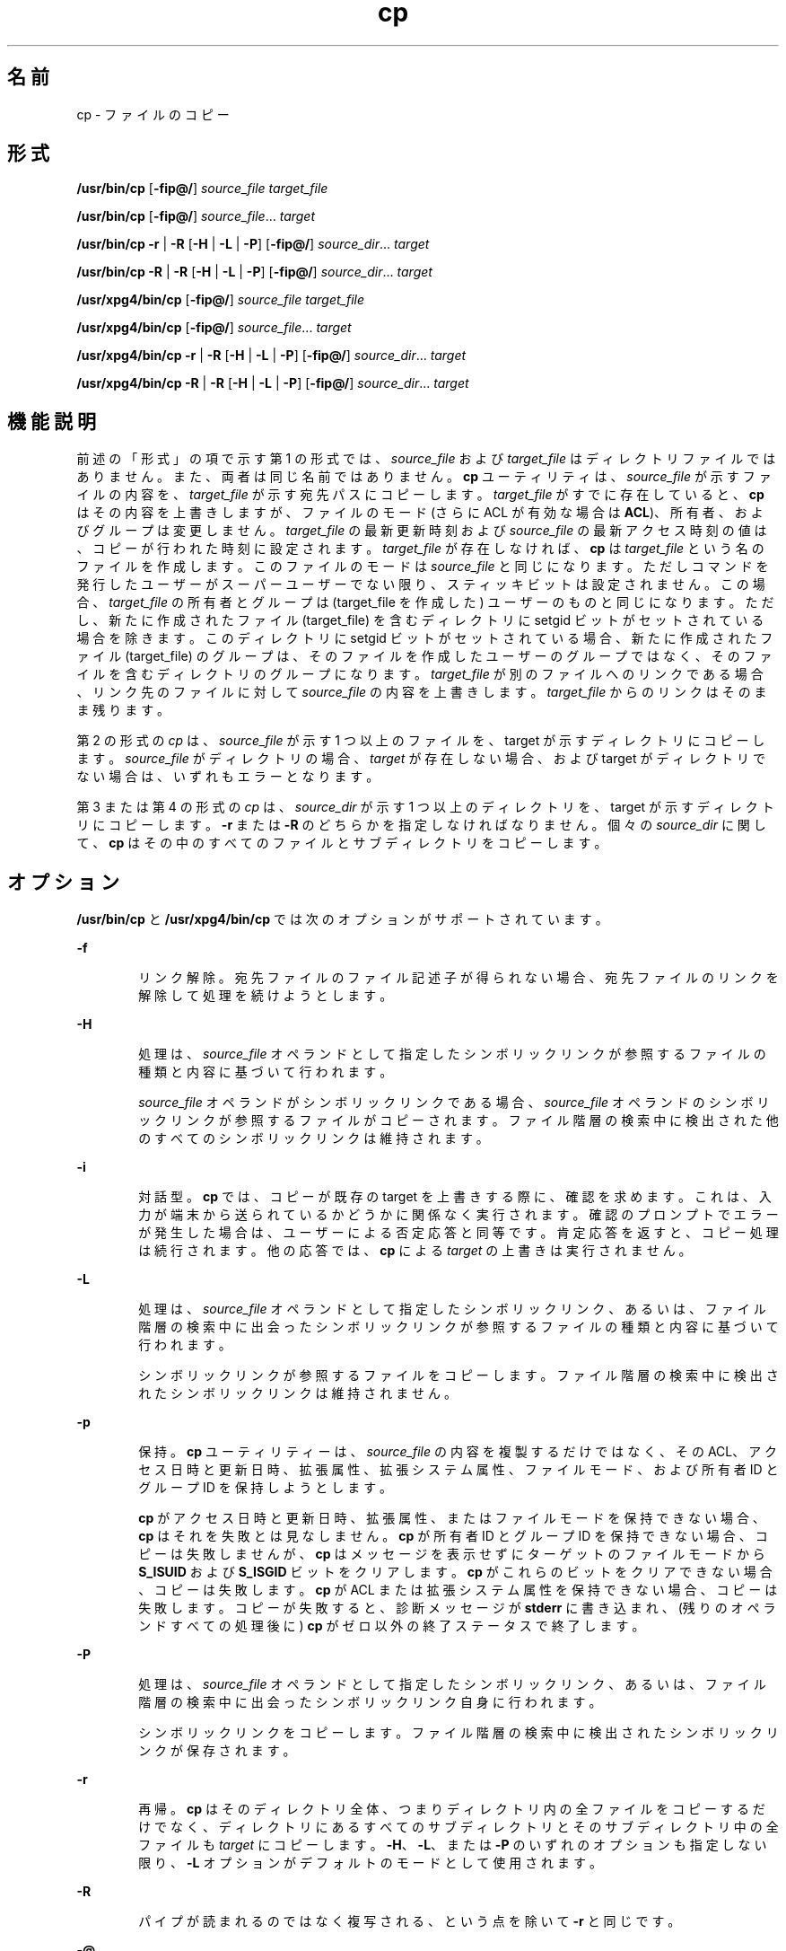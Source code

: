 '\" te
.\" Copyright (c) 1992, X/Open Company Limited All Rights Reserved
.\" Copyright 1989 AT&T
.\" Portions Copyright (c) 2007, 2010, Oracle and/or its affiliates. All rights reserved.
.\" Sun Microsystems, Inc. gratefully acknowledges The Open Group for permission to reproduce portions of its copyrighted documentation. Original documentation from The Open Group can be obtained online at http://www.opengroup.org/bookstore/. 
.\" The Institute of Electrical and Electronics Engineers and The Open Group, have given us permission to reprint portions of their documentation. In the following statement, the phrase "this text" refers to portions of the system documentation. Portions of this text are reprinted and reproduced in electronic form in the Sun OS Reference Manual, from IEEE Std 1003.1, 2004 Edition, Standard for Information Technology -- Portable Operating System Interface (POSIX), The Open Group Base Specifications Issue 6, Copyright (C) 2001-2004 by the Institute of Electrical and Electronics Engineers, Inc and The Open Group. In the event of any discrepancy between these versions and the original IEEE and The Open Group Standard, the original IEEE and The Open Group Standard is the referee document. The original Standard can be obtained online at http://www.opengroup.org/unix/online.html. This notice shall appear on any product containing this material.
.TH cp 1 "2010 年 11 月 19 日" "SunOS 5.11" "ユーザーコマンド"
.SH 名前
cp \- ファイルのコピー
.SH 形式
.LP
.nf
\fB/usr/bin/cp\fR [\fB-fip@/\fR] \fIsource_file\fR \fItarget_file\fR
.fi

.LP
.nf
\fB/usr/bin/cp\fR [\fB-fip@/\fR] \fIsource_file\fR... \fItarget\fR
.fi

.LP
.nf
\fB/usr/bin/cp\fR \fB-r\fR | \fB-R\fR [\fB-H\fR | \fB-L\fR | \fB-P\fR] [\fB-fip@/\fR] \fIsource_dir\fR... \fItarget\fR
.fi

.LP
.nf
\fB/usr/bin/cp\fR \fB-R\fR | \fB-R\fR [\fB-H\fR | \fB-L\fR | \fB-P\fR] [\fB-fip@/\fR] \fIsource_dir\fR... \fItarget\fR
.fi

.LP
.nf
\fB/usr/xpg4/bin/cp\fR [\fB-fip@/\fR] \fIsource_file\fR \fItarget_file\fR
.fi

.LP
.nf
\fB/usr/xpg4/bin/cp\fR [\fB-fip@/\fR] \fIsource_file\fR... \fItarget\fR
.fi

.LP
.nf
\fB/usr/xpg4/bin/cp\fR \fB-r\fR | \fB-R\fR [\fB-H\fR | \fB-L\fR | \fB-P\fR] [\fB-fip@/\fR] \fIsource_dir\fR... \fItarget\fR
.fi

.LP
.nf
\fB/usr/xpg4/bin/cp\fR \fB-R\fR | \fB-R\fR [\fB-H\fR | \fB-L\fR | \fB-P\fR] [\fB-fip@/\fR] \fIsource_dir\fR... \fItarget\fR
.fi

.SH 機能説明
.sp
.LP
前述の「形式」の項で示す第 1 の形式では、\fIsource_file\fR および \fItarget_file\fR はディレクトリファイルではありません。また、両者は同じ名前ではありません。\fBcp\fR ユーティリティは、\fIsource_file\fR が示すファイルの内容を、\fItarget_file\fR が示す宛先パスにコピーします。\fItarget_file\fR がすでに存在していると、\fBcp\fR はその内容を上書きしますが、ファイルのモード (さらに ACL が有効な場合は \fBACL\fR)、所有者、およびグループは変更しません。\fItarget_file\fR の最新更新時刻および \fIsource_file\fR の最新アクセス時刻の値は、コピーが行われた時刻に設定されます。\fItarget_file\fR が存在しなければ、\fBcp\fR は \fItarget_file\fR という名のファイルを作成します。このファイルのモードは \fIsource_file\fR と同じになります。ただしコマンドを発行したユーザーがスーパーユーザーでない限り、スティッキビットは設定されません。この場合、\fItarget_file\fR の所有者とグループは (target_file を作成した) ユーザーのものと同じになります。ただし、新たに作成されたファイル (target_file) を含むディレクトリに setgid ビットがセットされている場合を除きます。このディレクトリに setgid ビットがセットされている場合、新たに作成されたファイル (target_file) のグループは、そのファイルを作成したユーザーのグループではなく、そのファイルを含むディレクトリのグループになります。\fItarget_file\fR が別のファイルへのリンクである場合、リンク先のファイルに対して \fIsource_file\fR の内容を上書きします。\fItarget_file\fR からのリンクはそのまま残ります。\fB\fR
.sp
.LP
第 2 の形式の \fIcp\fR は、\fIsource_file\fR が示す 1 つ以上のファイルを、target が示すディレクトリにコピーします。\fIsource_file\fR がディレクトリの場合 、\fItarget\fR が存在しない場合、および target がディレクトリでない場合は、いずれもエラーとなります。
.sp
.LP
第 3 または第 4 の形式の \fIcp\fR は、\fIsource_dir\fR が示す 1 つ以上のディレクトリを、target が示すディレクトリにコピーします。\fB-r\fR または \fB-R\fR のどちらかを指定しなければなりません。個々の \fIsource_dir\fR に関して、\fBcp\fR はその中のすべてのファイルとサブディレクトリをコピーします。
.SH オプション
.sp
.LP
\fB/usr/bin/cp\fR と \fB/usr/xpg4/bin/cp\fR では次のオプションがサポートされています。
.sp
.ne 2
.mk
.na
\fB\fB-f\fR\fR
.ad
.RS 6n
.rt  
リンク解除。宛先ファイルのファイル記述子が得られない場合、宛先ファイルのリンクを解除して処理を続けようとします。
.RE

.sp
.ne 2
.mk
.na
\fB\fB-H\fR\fR
.ad
.RS 6n
.rt  
処理は、\fIsource_file\fR オペランドとして指定したシンボリックリンクが参照するファイルの種類と内容に基づいて行われます。
.sp
\fIsource_file\fR オペランドがシンボリックリンクである場合、\fIsource_file\fR オペランドのシンボリックリンクが参照するファイルがコピーされます。\fB\fRファイル階層の検索中に検出された他のすべてのシンボリックリンクは維持されます。
.RE

.sp
.ne 2
.mk
.na
\fB\fB-i\fR\fR
.ad
.RS 6n
.rt  
対話型。\fBcp\fR では、コピーが既存の target を上書きする際に、確認を求めます。これは、入力が端末から送られているかどうかに関係なく実行されます。確認のプロンプトでエラーが発生した場合は、ユーザーによる否定応答と同等です。肯定応答を返すと、コピー処理は続行されます。他の応答では、\fBcp\fR による \fItarget\fR の上書きは実行されません。
.RE

.sp
.ne 2
.mk
.na
\fB\fB-L\fR\fR
.ad
.RS 6n
.rt  
処理は、\fIsource_file\fR オペランドとして指定したシンボリックリンク、あるいは、ファイル階層の検索中に出会ったシンボリックリンクが参照するファイルの種類と内容に基づいて行われます。
.sp
シンボリックリンクが参照するファイルをコピーします。ファイル階層の検索中に検出されたシンボリックリンクは維持されません。
.RE

.sp
.ne 2
.mk
.na
\fB\fB-p\fR\fR
.ad
.RS 6n
.rt  
保持。\fBcp\fR ユーティリティーは、\fIsource_file\fR の内容を複製するだけではなく、その ACL、アクセス日時と更新日時、拡張属性、拡張システム属性、ファイルモード、および所有者 ID とグループ ID を保持しようとします。 
.sp
\fBcp\fR がアクセス日時と更新日時、拡張属性、またはファイルモードを保持できない場合、\fBcp\fR はそれを失敗とは見なしません。\fBcp\fR が所有者 ID とグループ ID を保持できない場合、コピーは失敗しませんが、\fBcp\fR はメッセージを表示せずにターゲットのファイルモードから \fBS_ISUID\fR および \fBS_ISGID\fR ビットをクリアします。\fBcp\fR がこれらのビットをクリアできない場合、コピーは失敗します。\fBcp\fR が ACL または拡張システム属性を保持できない場合、コピーは失敗します。コピーが失敗すると、診断メッセージが \fBstderr\fR に書き込まれ、(残りのオペランドすべての処理後に) \fBcp\fR がゼロ以外の終了ステータスで終了します。\fB\fR 
.RE

.sp
.ne 2
.mk
.na
\fB\fB-P\fR\fR
.ad
.RS 6n
.rt  
処理は、\fIsource_file\fR オペランドとして指定したシンボリックリンク、あるいは、ファイル階層の検索中に出会ったシンボリックリンク自身に行われます。
.sp
シンボリックリンクをコピーします。ファイル階層の検索中に検出されたシンボリックリンクが保存されます。
.RE

.sp
.ne 2
.mk
.na
\fB\fB-r\fR\fR
.ad
.RS 6n
.rt  
再帰。\fBcp\fR はそのディレクトリ全体、つまりディレクトリ内の全ファイルをコピーするだけでなく、ディレクトリにあるすべてのサブディレクトリとそのサブディレクトリ中の全ファイルも \fItarget\fR にコピーします。\fB-H\fR、\fB-L\fR、または \fB-P\fR のいずれのオプションも指定しない限り、\fB-L\fR オプションがデフォルトのモードとして使用されます。
.RE

.sp
.ne 2
.mk
.na
\fB\fB-R\fR\fR
.ad
.RS 6n
.rt  
パイプが読まれるのではなく複写される、という点を除いて \fB-r\fR と同じです。
.RE

.sp
.ne 2
.mk
.na
\fB\fB-@\fR\fR
.ad
.RS 6n
.rt  
拡張属性を保持します。\fBcp\fR は、ファイルのデータとともに、すべてのソースファイルの拡張属性を宛先ファイルにコピーしようとします。
.RE

.sp
.ne 2
.mk
.na
\fB\fB-/\fR\fR
.ad
.RS 6n
.rt  
拡張属性と拡張システム属性を保持します。\fBcp\fR ユーティリティーは、ファイルのデータに加え、拡張属性と拡張システム属性を各ソースファイルからコピーし、拡張属性に関連付けられた拡張システム属性を宛先ファイルにコピーしようとします。\fBcp\fR が拡張属性または拡張システム属性をコピーできない場合、診断メッセージが \fBstderr \fR に書き込まれ、(残りのオペランドすべての処理後に) ゼロ以外の終了ステータスで終了します。\fB\fR 
.RE

.sp
.LP
\fB-H\fR、\fB-L\fR、または \fB-P\fR は相互排他的なオプションですが、これらを複数指定しても、エラーであるとは判断されません。最後に指定したオプションが cp の動作を決定します。
.SS "/usr/bin/cp"
.sp
.LP
\fB-p\fR オプションが \fB-@\fR オプションまたは \fB-/\fR オプションとともに指定されている場合、\fB/usr/bin/cp\fR の動作は次のようになります。
.RS +4
.TP
.ie t \(bu
.el o
\fB-p\fR と \fB-@\fR の両方が任意の順序で指定されている場合、拡張属性をコピーできないとコピーは失敗します。
.RE
.RS +4
.TP
.ie t \(bu
.el o
\fB-p\fR と \fB-/\fR の両方が任意の順序で指定されている場合、拡張システム属性をコピーできないとコピーは失敗します。
.RE
.SS "/usr/xpg4/bin/cp"
.sp
.LP
\fB-p\fR オプションが \fB-@\fR オプションまたは \fB-/\fR オプションとともに指定されている場合、/\fBusr/xpg4/bin/cp\fR の動作は次のようになります。
.RS +4
.TP
.ie t \(bu
.el o
\fB-p\fR と \fB-@\fR の両方が指定されている場合は、最後に指定されたオプションによって、拡張属性を保持できないとコピーが失敗するかどうかが決まります。
.RE
.RS +4
.TP
.ie t \(bu
.el o
\fB-p\fR と \fB-/\fR の両方が指定されている場合は、最後に指定されたオプションによって、拡張システム属性を保持できないとコピーが失敗するかどうかが決まります。
.RE
.SH オペランド
.sp
.LP
次のオペランドがサポートされています。
.sp
.ne 2
.mk
.na
\fB\fIsource_file\fR\fR
.ad
.RS 15n
.rt  
コピーされる通常ファイルのパス名
.RE

.sp
.ne 2
.mk
.na
\fB\fIsource_dir\fR\fR
.ad
.RS 15n
.rt  
コピーされるディレクトリのパス名
.RE

.sp
.ne 2
.mk
.na
\fB\fItarget_file\fR\fR
.ad
.RS 15n
.rt  
1 つのファイルをコピーする際に出力として用いられるファイルのパス名。既存のファイルでも存在していないファイルでもよい
.RE

.sp
.ne 2
.mk
.na
\fB\fItarget\fR\fR
.ad
.RS 15n
.rt  
コピーしたファイルを出力するディレクトリのパス名
.RE

.SH 使用法
.sp
.LP
ファイルが 2 ギガバイト (2^31 バイト) 以上ある場合の \fBcp\fR の動作については、\fBlargefile\fR(5) を参照してください。
.SH 使用例
.LP
\fB例 1 \fR1 つのファイルをコピーする
.sp
.LP
次の例は、1 つのファイルをコピーします。 

.sp
.in +2
.nf
example% cp goodies goodies.old

example% ls goodies*
goodies goodies.old
.fi
.in -2
.sp

.LP
\fB例 2 \fR一群のファイルをコピーする
.sp
.LP
次の例は、一群のファイルを目的のディレクトリにコピーします。

.sp
.in +2
.nf
example% cp ~/src/* /tmp
.fi
.in -2
.sp

.LP
\fB例 3 \fRあるディレクトリをコピーする
.sp
.LP
次の例は、あるディレクトリを、最初は新しいディレクトリにコピーして、次に既存のディレクトリにコピーします。

.sp
.in +2
.nf
example% ls ~/bkup
/usr/example/fred/bkup not found

example% cp \fB-r\fR ~/src ~/bkup

example% ls \fB-R\fR ~/bkup
x.c y.c z.sh

example% cp \fB-r\fR ~/src ~/bkup

example% ls \fB-R\fR ~/bkup
src x.c y.c z.sh
src:
x.c y.c z.s
.fi
.in -2
.sp

.LP
\fB例 4 \fR拡張ファイルシステム属性をコピーする
.sp
.LP
次の例では、拡張ファイルシステム属性をコピーします。

.sp
.in +2
.nf
$ ls -/ c file1
-rw-r--r--   1 foo   staff          0 Oct 29 20:04 file1
                {AH-----m--}

$ cp -/ file1 file2
$ ls -/c file2
-rw-r--r--   1 foo  staff          0 Oct 29 20:17 file2
                {AH-----m--}
.fi
.in -2
.sp

.LP
\fB例 5 \fR拡張システム属性のコピーに失敗する
.sp
.LP
次に、拡張システム属性のコピーに失敗する例を示します。

.sp
.in +2
.nf
$ ls -/c file1
-rw-r--r--   1 foo    staff          0 Oct 29 20:04 file1
                {AH-----m--}

$ cp -/ file1 /tmp         
cp: Failed to copy extended system attributes from file1 to /tmp/file1


$ ls -/c /tmp/file1
-rw-r--r--   1 foo    staff          0 Oct 29 20:09 /tmp/file1
                {}
.fi
.in -2
.sp

.SH 環境
.sp
.LP
\fBcp\fR の実行に影響を与える次の環境変数についての詳細は、\fBenviron\fR(5) を参照してください。\fBLANG\fR、\fBLC_ALL\fR、\fBLC_COLLATE\fR、\fBLC_CTYPE\fR、\fBLC_MESSAGES\fR、および \fBNLSPATH\fR。
.sp
.LP
肯定応答は、ユーザーのロケールの \fBLC_MESSAGES\fR カテゴリの \fByesexpr\fR キーワードで定義されている拡張正規表現を使用して処理されます。\fBLC_COLLATE\fR カテゴリに指定されているロケールは、\fByesexpr\fR に定義されている式に使用される範囲、同等クラス、および複数文字照合要素の動作を定義します。\fBLC_CTYPE\fR に指定されているロケールは、テキストデータのバイト列を文字として解釈するロケールや、\fByesexpr\fR に定義されている式に使用される文字クラスの動作を定義します。\fBlocale\fR(5) を参照してください。
.SH 終了ステータス
.sp
.LP
次の終了値が返されます。
.sp
.ne 2
.mk
.na
\fB\fB0\fR\fR
.ad
.RS 6n
.rt  
すべてのファイルを正常にコピーしました。
.RE

.sp
.ne 2
.mk
.na
\fB\fB>0\fR\fR
.ad
.RS 6n
.rt  
エラーが発生しました。
.RE

.SH 属性
.sp
.LP
属性についての詳細は、\fBattributes\fR(5) を参照してください。
.SS "/usr/bin/cp"
.sp

.sp
.TS
tab() box;
cw(2.75i) |cw(2.75i) 
lw(2.75i) |lw(2.75i) 
.
属性タイプ属性値
_
使用条件system/core-os
_
CSI有効
_
インタフェースの安定性確実
.TE

.SS "/usr/xpg4/bin/cp"
.sp

.sp
.TS
tab() box;
cw(2.75i) |cw(2.75i) 
lw(2.75i) |lw(2.75i) 
.
属性タイプ属性値
_
使用条件system/xopen/xcu4
_
CSI有効
_
インタフェースの安定性確実
.TE

.SH 関連項目
.sp
.LP
\fBchmod\fR(1), \fBchown\fR(1), \fBsetfacl\fR(1), \fButime\fR(2), \fBfgetattr\fR(3C), \fBattributes\fR(5), \fBenviron\fR(5), \fBfsattr\fR(5), \fBlargefile\fR(5), \fBlocale\fR(5), \fBstandards\fR(5)
.SH 注意事項
.sp
.LP
ソースファイルのアクセス権モードは、コピー時にそのまま保存されます。
.sp
.LP
\fB--\fR によって、ユーザーはコマンド行オプションの終端を明示的にマーク付けできるので、\fBcp\fR は \fB-\fR で始まるファイル名引数を認識できるようになります。
